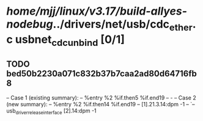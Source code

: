 #+TODO: TODO CHECK | BUG DUP
* /home/mjj/linux/v3.17/build-allyes-nodebug/../drivers/net/usb/cdc_ether.c usbnet_cdc_unbind [0/1]
** TODO bed50b2230a071c832b37b7caa2ad80d64716fb8
   -- Case 1 (existing summary):
   --     %entry %2 %if.then5 %if.end19
   --         -
   -- Case 2 (new summary):
   --     %entry %2 %if.then14 %if.end19
   --         [1].21.3.14:dpm -1
   --         `-- usb_driver_release_interface [2].14:dpm -1
